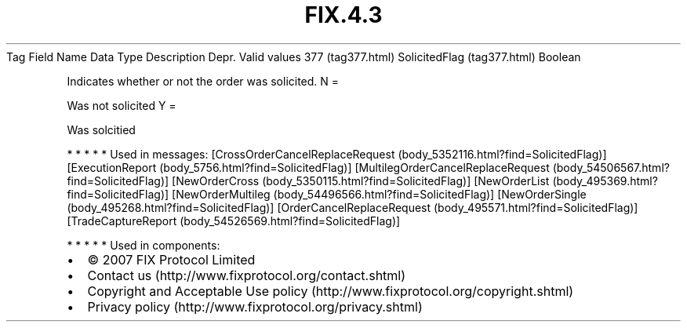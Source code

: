 .TH FIX.4.3 "" "" "Tag #377"
Tag
Field Name
Data Type
Description
Depr.
Valid values
377 (tag377.html)
SolicitedFlag (tag377.html)
Boolean
.PP
Indicates whether or not the order was solicited.
N
=
.PP
Was not solicited
Y
=
.PP
Was solcitied
.PP
   *   *   *   *   *
Used in messages:
[CrossOrderCancelReplaceRequest (body_5352116.html?find=SolicitedFlag)]
[ExecutionReport (body_5756.html?find=SolicitedFlag)]
[MultilegOrderCancelReplaceRequest (body_54506567.html?find=SolicitedFlag)]
[NewOrderCross (body_5350115.html?find=SolicitedFlag)]
[NewOrderList (body_495369.html?find=SolicitedFlag)]
[NewOrderMultileg (body_54496566.html?find=SolicitedFlag)]
[NewOrderSingle (body_495268.html?find=SolicitedFlag)]
[OrderCancelReplaceRequest (body_495571.html?find=SolicitedFlag)]
[TradeCaptureReport (body_54526569.html?find=SolicitedFlag)]
.PP
   *   *   *   *   *
Used in components:

.PD 0
.P
.PD

.PP
.PP
.IP \[bu] 2
© 2007 FIX Protocol Limited
.IP \[bu] 2
Contact us (http://www.fixprotocol.org/contact.shtml)
.IP \[bu] 2
Copyright and Acceptable Use policy (http://www.fixprotocol.org/copyright.shtml)
.IP \[bu] 2
Privacy policy (http://www.fixprotocol.org/privacy.shtml)
